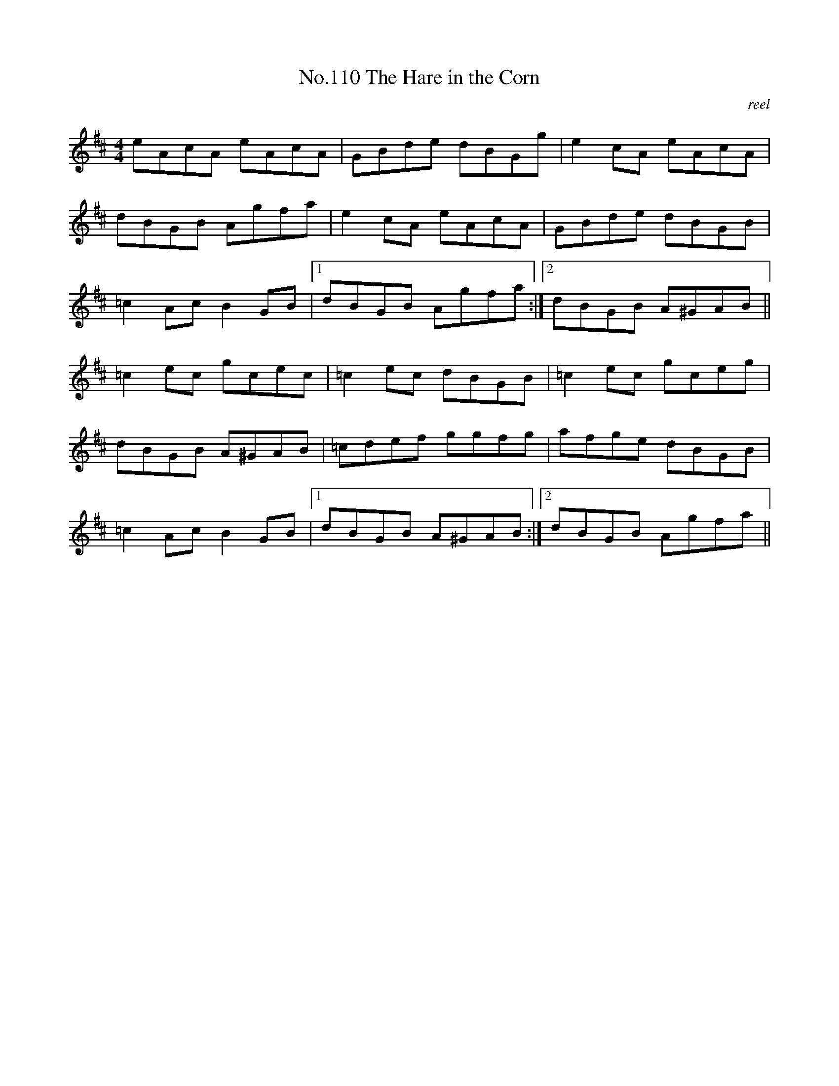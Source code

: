 X:10
T:No.110 The Hare in the Corn
M:4/4
L:1/8
C:reel
K:D
eAcA eAcA|GBde dBGg|e2cA eAcA|
dBGB Agfa|e2cA eAcA|GBde dBGB|
=c2Ac B2GB|[1dBGB Agfa:|[2dBGB A^GAB||
=c2ec gcec|=c2ec dBGB|=c2ec gceg|
dBGB A^GAB|=cdef ggfg|afge dBGB|
=c2Ac B2GB|[1dBGB A^GAB:|[2dBGB Agfa||
